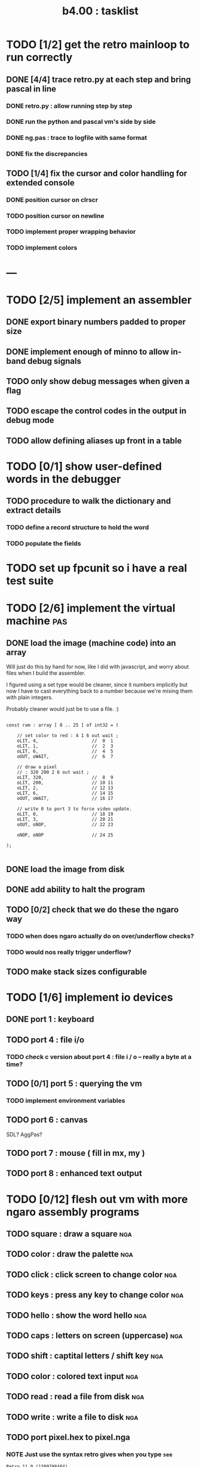 #+TITLE: b4.00 : tasklist

* TODO [1/2] get the retro mainloop to run correctly
** DONE [4/4] trace retro.py at each step and bring pascal in line
*** DONE retro.py : allow running step by step
*** DONE run the python and pascal vm's side by side
*** DONE ng.pas : trace to logfile with same format
*** DONE fix the discrepancies
** TODO [1/4] fix the cursor and color handling for extended console
*** DONE position cursor on clrscr
*** TODO position cursor on newline
*** TODO implement proper wrapping behavior
*** TODO implement colors

* ---

* TODO [2/5] implement an assembler
** DONE export binary numbers padded to proper size
** DONE implement enough of minno to allow in-band debug signals
** TODO only show debug messages when given a flag
** TODO escape the control codes in the output in debug mode
** TODO allow defining aliases up front in a table
* TODO [0/1] show user-defined words in the debugger
** TODO procedure to walk the dictionary and extract details
*** COMMENT Crc said that positon 2 in the image is the pointer to "last" 
(the address of the last defined word, from which you can follow the links back to get the others.)

See file:~/vrx/doc/Commentary.txt 
and file:~/vrx/examples/autopsy.rx
# ( ~/vrx is just my retroforth working copy )

*** TODO define a record structure to hold the word
*** TODO populate the fields

* TODO set up fpcunit so i have a real test suite
* TODO [2/6] implement the virtual machine                              :pas:
** DONE load the image (machine code) into an array

Will just do this by hand for now, like I did with javascript, and worry about files when I build the assembler.

I figured using a set type would be cleaner, since it numbers implicitly but now I have to cast everything back to a number because we're mixing them with plain integers.

Probably cleaner would just be to use a file. :)

#+name: machine-code
#+begin_src delphi
  
  const ram : array [ 0 .. 25 ] of int32 = (
  
      // set color to red : 4 1 6 out wait ; 
      oLIT, 4,                    //  0  1
      oLIT, 1,                    //  2  3
      oLIT, 6,                    //  4  5
      oOUT, oWAIT,                //  6  7
            
      // draw a pixel
      // : 320 200 2 6 out wait ;
      oLIT, 320,                  //  8  9
      oLIT, 200,                  // 10 11
      oLIT, 2,                    // 12 13
      oLIT, 6,                    // 14 15
      oOUT, oWAIT,                // 16 17
  
      // write 0 to port 3 to force video update. 
      oLIT, 0,                    // 18 19
      oLIT, 3,                    // 20 21
      oOUT, oNOP,                 // 22 23
  
      oNOP, oNOP                  // 24 25
  
  );
  
#+end_src
** DONE load the image from disk
** DONE add ability to halt the program
** TODO [0/2] check that we do these the ngaro way
*** TODO when does ngaro actually do on over/underflow checks?
*** TODO would nos really trigger underflow?
** TODO make stack sizes configurable
* TODO [1/6] implement io devices
** DONE port 1 : keyboard
** TODO port 4 : file i/o
*** TODO check c version about port 4 : file i / o -- really a byte at a time?
** TODO [0/1] port 5 : querying the vm
*** TODO implement environment variables
** TODO port 6 : canvas
SDL? AggPas?
** TODO port 7 : mouse ( fill in mx, my )
** TODO port 8 : enhanced text output

* TODO [0/12] flesh out vm with more ngaro assembly programs
** TODO square : draw a square                                          :nga:
** TODO color  : draw the palette                                      :nga:
** TODO click  : click screen to change color                          :nga:
** TODO keys   : press any key to change color                         :nga:
** TODO hello  : show the word hello                                   :nga:
** TODO caps   : letters on screen (uppercase)                         :nga:
** TODO shift  : captital letters / shift key                          :nga:
** TODO color  : colored text input                                    :nga:
** TODO read   : read a file from disk                                 :nga:
** TODO write  : write a file to disk                                  :nga:
** TODO port pixel.hex to pixel.nga
*** NOTE Just use the syntax retro gives when you type =see=
#+begin_example
Retro 11.0 (1309798464)

ok  see ok 
1423 nop   
1424 nop   
1425 lit   4
1427 @     
1428 call  167
1429 0;    
1430 drop  
1431 call  421
1432 lit   54
1434 call  443
1435 ;     

ok  

#+end_example


* ---
* TODO [0/3] bugs in other ngaro vms
** TODO py : crashes on "help" - why?
** TODO js : direct input for the terminal
** TODO js : port 2 : sending negative value should clear the screen, but doesn't, in js version
#+begin_src javascript
portHandlers[2] = function()
{
  Term.renderChar( data.pop );
  ports[ 2 ] = 0;
}
#+end_src


* end
